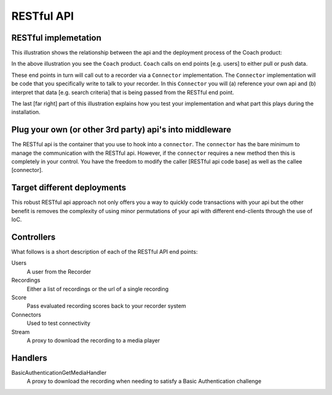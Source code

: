 RESTful API
===========

RESTful implemetation
---------------------

This illustration shows the relationship between the api and the deployment process of the Coach product:

.. image:: _images\coachintegrationdiagram.png      
   :alt: alternate text
   :align: center

In the above illustration you see the ``Coach`` product.  ``Coach`` calls on end points [e.g. users] to either pull or push data.  

These end points in turn will call out to a recorder via a ``Connector`` implementation.  The ``Connector`` implementation will be code that you specifically write to talk to your recorder.  In this ``Connector`` you will (a) reference your own api and (b) interpret that data [e.g. search criteria] that is being passed from the RESTful end point.

The last [far right] part of this illustration explains how you test your implementation and what part this plays during the installation.
 

Plug your own (or other 3rd party) api's into middleware
--------------------------------------------------------

The RESTful api is the container that you use to hook into a ``connector``.  The ``connector`` has the bare minimum to manage the communication with the RESTful api.  However, if the ``connector`` requires a new method then this is completely in your control.  You have the freedom to modify the caller [RESTful api code base] as well as the callee [connector].

Target different deployments
----------------------------

This robust RESTful api approach not only offers you a way to quickly code transactions with your api but the other benefit is removes the complexity of using minor permutations of your api with different end-clients through the use of IoC. 

Controllers
-----------

What follows is a short description of each of the RESTful API end points:

Users
	A user from the Recorder

Recordings
	Either a list of recordings or the url of a single recording

Score
	Pass evaluated recording scores back to your recorder system

Connectors
	Used to test connectivity

Stream
	A proxy to download the recording to a media player


Handlers
--------

BasicAuthenticationGetMediaHandler
	A proxy to download the recording when needing to satisfy a Basic Authentication challenge


